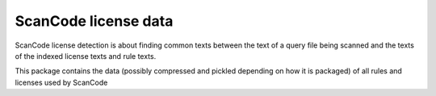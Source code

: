 ScanCode license data
=====================

ScanCode license detection is about finding common texts between the text of a query file
being scanned and the texts of the indexed license texts and rule texts.

This package contains the data (possibly compressed and pickled depending on how it is packaged)
of  all rules and licenses used by ScanCode
